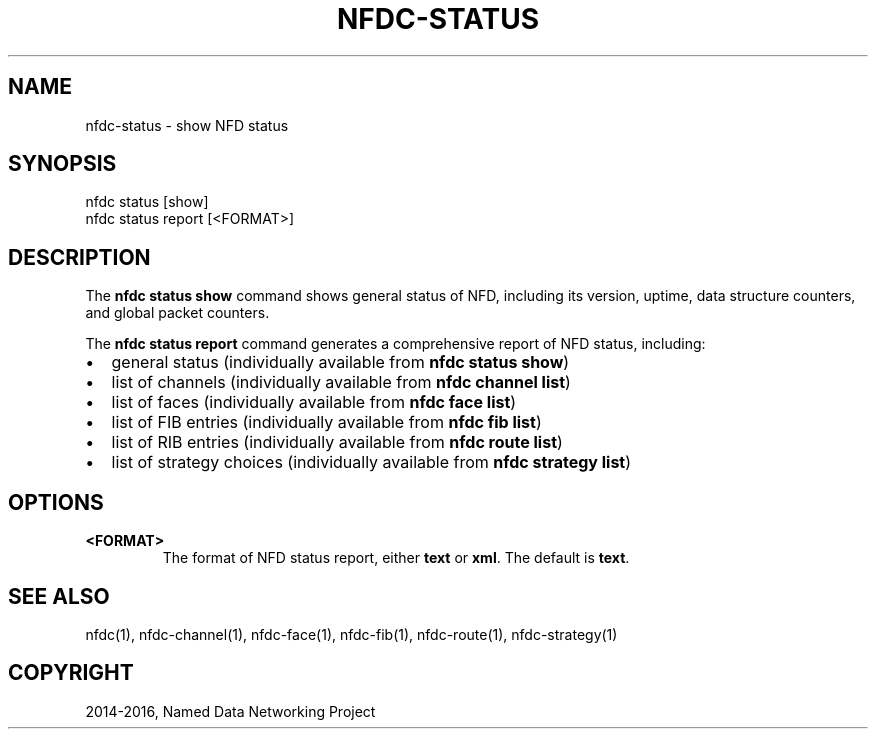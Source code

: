 .\" Man page generated from reStructuredText.
.
.TH "NFDC-STATUS" "1" "Apr 17, 2017" "0.5.1-commit-f939937" "NFD - Named Data Networking Forwarding Daemon"
.SH NAME
nfdc-status \- show NFD status
.
.nr rst2man-indent-level 0
.
.de1 rstReportMargin
\\$1 \\n[an-margin]
level \\n[rst2man-indent-level]
level margin: \\n[rst2man-indent\\n[rst2man-indent-level]]
-
\\n[rst2man-indent0]
\\n[rst2man-indent1]
\\n[rst2man-indent2]
..
.de1 INDENT
.\" .rstReportMargin pre:
. RS \\$1
. nr rst2man-indent\\n[rst2man-indent-level] \\n[an-margin]
. nr rst2man-indent-level +1
.\" .rstReportMargin post:
..
.de UNINDENT
. RE
.\" indent \\n[an-margin]
.\" old: \\n[rst2man-indent\\n[rst2man-indent-level]]
.nr rst2man-indent-level -1
.\" new: \\n[rst2man-indent\\n[rst2man-indent-level]]
.in \\n[rst2man-indent\\n[rst2man-indent-level]]u
..
.SH SYNOPSIS
.nf
nfdc status [show]
nfdc status report [<FORMAT>]
.fi
.sp
.SH DESCRIPTION
.sp
The \fBnfdc status show\fP command shows general status of NFD, including its version,
uptime, data structure counters, and global packet counters.
.sp
The \fBnfdc status report\fP command generates a comprehensive report of NFD status, including:
.INDENT 0.0
.IP \(bu 2
general status (individually available from \fBnfdc status show\fP)
.IP \(bu 2
list of channels (individually available from \fBnfdc channel list\fP)
.IP \(bu 2
list of faces (individually available from \fBnfdc face list\fP)
.IP \(bu 2
list of FIB entries (individually available from \fBnfdc fib list\fP)
.IP \(bu 2
list of RIB entries (individually available from \fBnfdc route list\fP)
.IP \(bu 2
list of strategy choices (individually available from \fBnfdc strategy list\fP)
.UNINDENT
.SH OPTIONS
.INDENT 0.0
.TP
.B <FORMAT>
The format of NFD status report, either \fBtext\fP or \fBxml\fP\&.
The default is \fBtext\fP\&.
.UNINDENT
.SH SEE ALSO
.sp
nfdc(1), nfdc\-channel(1), nfdc\-face(1), nfdc\-fib(1), nfdc\-route(1), nfdc\-strategy(1)
.SH COPYRIGHT
2014-2016, Named Data Networking Project
.\" Generated by docutils manpage writer.
.
